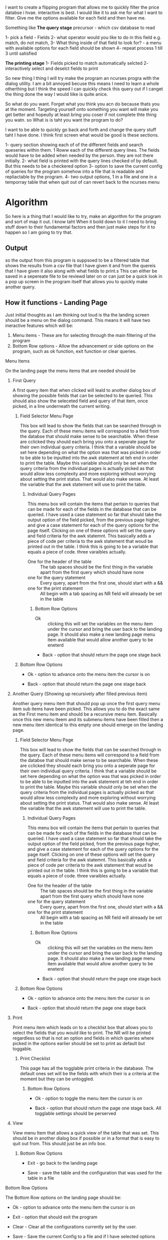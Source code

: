 I want to create a flipping program that allows me to quickly filter the price
databse i hvae. interactive is best. I would like it to ask me for what I want
to filter. Give me the options available for each field and then have me.

Something like
*The query stage*
precursor - which csv database to read

1- pick a field - Fields
2- what operator would you like to do in this field e.g. match, do not match,
3- What thing inside of that field to look for? - a menu with available options
for each field should be shown
4- repeat process 1 till 3 until satisfied

*The printing stage*
1- Fields picked to match automatically selcted
2- interactively select and deselct fields to print

So new thing I thing I will try make the program an ncurses progra with the
dialog utility. I am a bit annoyed becuse this means I need to learn a whole
otherthing but I think the speed I can quickly check this query out if I canget
the thing done the way I would liike is quite anice.

So what do you want. Forget what you think you acn do because thats you at the
moment. Targeting yourself onto something you want will make you get better and
hopeully at least bring you coser if not complete thte thing you watn.
so What is is taht you want the program to do?

I want to be able to quickly go back and forth and change the query stuff taht I
have done. I think first screen what would be good is these sections.

1- query section showing each of of the different fields and search queseries
within them. 1 Roww each of the different query lines.
The fields would have to be added when needed by the person. they are not there initially.
2- what field is printed with the query lines checked of by default. But this
needs to be a checkered option
3- option to save the current config of queries for the program somehow into a
file that is readable and repliactable by the program.
4- two output options, 1 in a file and one in a temporray table that when quit
out of can revert back to the ncurses menu

* Algorithm
So here is a thing that I would like to try, make an algorithm for the program and sort of map it out. I know taht When it boild down to it I need to bring stuff down to their fundamental factors and then just make steps for it to happen so I am going to try that.

** Output
so the output from this program is suppsoed to be a filtered table that shows the results from a csv file that I have given it and from the quereis that I have given it also along with what fields to print.s This can either be saved in a sepereate file to be reviewd later on or can just be a quick look in a pop up screen in the program itself that allows you to quickly make another query.
** How it functions - Landing Page
Just initial thoughts as I am thinking out loud is tha the landing screen should be a menu on the dialog command. This means it will have two ineractive features which will be:
1) Menu items - These are for selecting through the main filtering of the program
2) Bottom Row options - Allow the advancement or side options on the program, such as ok function, exit function or clear queries.
**** Menu Items
On the landing page the menu items that are needed should be
***** First Query
A first query item that when clicked will leald to another dialog box of showing the possible fields that can be selected to be queried. This should also show the seleceted field and query of that item, once picked, in a line underneath the current writing.
****** Field Selector Menu Page
This box will lead to show the fields that can be searched through in the query. Each of these menu items will correspond to a field from the databse that should make sense to be searchable. When these are cclicked they should each bring you onto a seperate page for their own individual query criteria. I think that a variable should be set here depending on what the option was that was picked in order to be able to be inputted into the awk statement at teh end in order to print the table.
Maybe this variable should only be set when the query criteria from the individual pages is actually picked as that would allow less complexity and more exploring without worrying about setting the print status. That would also make sense. At least the variable that the awk statement will use to print the table.
******* Individual Query Pages
This menu box will contain the items that pertain to queries that can be made for each of the fields in the database that can be queried. I have used a case statement so far that should take the output option of the field picked, from the previous page higher, and give a case statement for each of the query options for the page itself.
Clicking on one of these options will set the query and field criteria for the awk statemnt. This basically adds a piece of code per criteria to the awk statement that woud be printed out in the table. I think this is going to be a variable that equals a piece of code. three varaibles actually.
- One for the header of the table :: The tab spaces should be the first thing in the variable apart from the first query which should have none
- one for the query statement :: Every query, apart from the first one, should start with a &&
- one for the print statement :: All begin with a tab spacing as NR field will alreaady be set in the table

******** Bottom Row Options
- Ok :: clicking this will set the variables on the menu item under the cursor and bring the user back to the landing page. It should also make a new landing page menu item available that would allow another query to be eneterd

- Back - option that should return the page one stage back

****** Bottom Row Options
- Ok - option to advance onto the menu item the cursor is on

- Back - option that should return the page one stage back

***** Another Query (Showing up recursively after filled previous item) 
Another query menu item that should pop up once the first query menu item sub items have been picked. This allows you to do the exact same as the First menu item and should be a recursive menu item. Basically once this new menu iteem and its submenu items have been filled then a new menu item identical to this empty one should emerge on the landing page.
****** Field Selector Menu Page
This box will lead to show the fields that can be searched through in the query. Each of these menu items will correspond to a field from the databse that should make sense to be searchable. When these are cclicked they should each bring you onto a seperate page for their own individual query criteria. I think that a variable should be set here depending on what the option was that was picked in order to be able to be inputted into the awk statement at teh end in order to print the table.
Maybe this variable should only be set when the query criteria from the individual pages is actually picked as that would allow less complexity and more exploring without worrying about setting the print status. That would also make sense. At least the variable that the awk statement will use to print the table.
******* Individual Query Pages
This menu box will contain the items that pertain to queries that can be made for each of the fields in the database that can be queried. I have used a case statement so far that should take the output option of the field picked, from the previous page higher, and give a case statement for each of the query options for the page itself.
Clicking on one of these options will set the query and field criteria for the awk statemnt. This basically adds a piece of code per criteria to the awk statement that woud be printed out in the table. I think this is going to be a variable that equals a piece of code. three varaibles actually.
- One for the header of the table :: The tab spaces should be the first thing in the variable apart from the first query which should have none
- one for the query statement :: Every query, apart from the first one, should start with a &&
- one for the print statement :: All begin with a tab spacing as NR field will alreaady be set in the table

******** Bottom Row Options
- Ok :: clicking this will set the variables on the menu item under the cursor and bring the user back to the landing page. It should also make a new landing page menu item available that would allow another query to be eneterd

- Back - option that should return the page one stage back

****** Bottom Row Options
- Ok - option to advance onto the menu item the cursor is on

- Back - option that should return the page one stage back

***** Print
Print menu item which leads on to a checklist box that allows you to select the fielids that you would like to print. The NR will be printed regardless so that is not an option and fields in which queries where picked in the options earlier should be set to print as default but toggable.

****** Print Checklist

This page has all the togglable print criteria in the database. The default ones set will be the fields with which their is a criteria at the moment but they can be untoggled.

******* Bottom Row Options

- Ok - option to toggle the menu item the cursor is on

- Back - option that should return the page one stage back. All togglable settings should be perserved

***** View
View menu Item that allows a quick view of the table that was set. This should be in another dialog box if possible or in a format that is easy to quit out from. This should just be an info box.
****** Bottom Row Options
- Exit - go back to the landing page

- Save - save the table and the configuration that was used for the table in a file
  
**** Bottom Row Options
The Bottom Row options on the landing page should be:

- Ok - option to advance onto the menu item the cursor is on

- Exit - option that should exit the program 

- Clear - Clear all the configurations currently set by the user.

- Save - Save the current Config to a file and if I have selected options that would suffice in showing a table, save the output of that Table in the same file.

- Load - Load a previous config that was saved into the current session so the settings are used for the same one again

